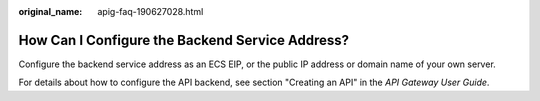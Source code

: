 :original_name: apig-faq-190627028.html

.. _apig-faq-190627028:

How Can I Configure the Backend Service Address?
================================================

Configure the backend service address as an ECS EIP, or the public IP address or domain name of your own server.

For details about how to configure the API backend, see section "Creating an API" in the *API Gateway User Guide*.
